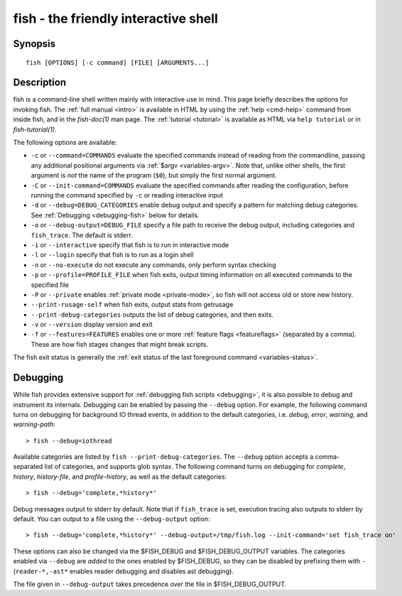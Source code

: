.. _cmd-fish:

fish - the friendly interactive shell
=====================================

Synopsis
--------

::

    fish [OPTIONS] [-c command] [FILE] [ARGUMENTS...]

Description
-----------

fish is a command-line shell written mainly with interactive use in mind. This page briefly describes the options for invoking fish. The :ref:`full manual <intro>` is available in HTML by using the :ref:`help <cmd-help>` command from inside fish, and in the `fish-doc(1)` man page. The :ref:`tutorial <tutorial>` is available as HTML via ``help tutorial`` or in `fish-tutorial(1)`.

The following options are available:

- ``-c`` or ``--command=COMMANDS`` evaluate the specified commands instead of reading from the commandline, passing any additional positional arguments via :ref:`$argv <variables-argv>`. Note that, unlike other shells, the first argument is *not* the name of the program (``$0``), but simply the first normal argument.

- ``-C`` or ``--init-command=COMMANDS`` evaluate the specified commands after reading the configuration, before running the command specified by ``-c`` or reading interactive input

- ``-d`` or ``--debug=DEBUG_CATEGORIES`` enable debug output and specify a pattern for matching debug categories. See :ref:`Debugging <debugging-fish>` below for details.

- ``-o`` or ``--debug-output=DEBUG_FILE`` specify a file path to receive the debug output, including categories and ``fish_trace``. The default is stderr.

- ``-i`` or ``--interactive`` specify that fish is to run in interactive mode

- ``-l`` or ``--login`` specify that fish is to run as a login shell

- ``-n`` or ``--no-execute`` do not execute any commands, only perform syntax checking

- ``-p`` or ``--profile=PROFILE_FILE`` when fish exits, output timing information on all executed commands to the specified file

- ``-P`` or ``--private`` enables :ref:`private mode <private-mode>`, so fish will not access old or store new history.

- ``--print-rusage-self`` when fish exits, output stats from getrusage

- ``--print-debug-categories`` outputs the list of debug categories, and then exits.

- ``-v`` or ``--version`` display version and exit

- ``-f`` or ``--features=FEATURES`` enables one or more :ref:`feature flags <featureflags>` (separated by a comma). These are how fish stages changes that might break scripts.

The fish exit status is generally the :ref:`exit status of the last foreground command <variables-status>`.

.. _debugging-fish:

Debugging
---------

While fish provides extensive support for :ref:`debugging fish scripts <debugging>`, it is also possible to debug and instrument its internals. Debugging can be enabled by passing the ``--debug`` option. For example, the following command turns on debugging for background IO thread events, in addition to the default categories, i.e. *debug*, *error*, *warning*, and *warning-path*::

    > fish --debug=iothread

Available categories are listed by ``fish --print-debug-categories``. The ``--debug`` option accepts a comma-separated list of categories, and supports glob syntax. The following command turns on debugging for *complete*, *history*, *history-file*, and *profile-history*, as well as the default categories::

    > fish --debug='complete,*history*'

Debug messages output to stderr by default. Note that if ``fish_trace`` is set, execution tracing also outputs to stderr by default. You can output to a file using the ``--debug-output`` option::

    > fish --debug='complete,*history*' --debug-output=/tmp/fish.log --init-command='set fish_trace on'

These options can also be changed via the $FISH_DEBUG and $FISH_DEBUG_OUTPUT variables. The categories enabled via ``--debug`` are *added* to the ones enabled by $FISH_DEBUG, so they can be disabled by prefixing them with ``-`` (``reader-*,-ast*`` enables reader debugging and disables ast debugging).

The file given in ``--debug-output`` takes precedence over the file in $FISH_DEBUG_OUTPUT.
